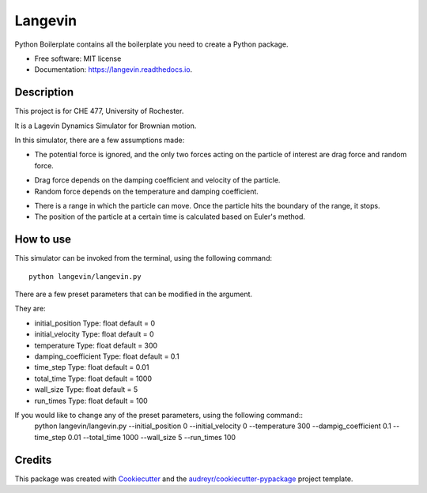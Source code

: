========
Langevin
========


.. image:: https://img.shields.io/travis/chuangshi167/langevin.svg
        :target: https://travis-ci.org/chuangshi167/langevin

.. image:: https://coveralls.io/repos/github/chuangshi167/langevin/badge.svg?branch=master
	:target: https://coveralls.io/github/chuangshi167/langevin?branch=master




Python Boilerplate contains all the boilerplate you need to create a Python package.


* Free software: MIT license
* Documentation: https://langevin.readthedocs.io.

Description
-----------
This project is for CHE 477, University of Rochester.

It is a Lagevin Dynamics Simulator for Brownian motion.

In this simulator, there are a few assumptions made:

* The potential force is ignored, and the only two forces acting on the particle of interest are drag force and random force.

- Drag force depends on the damping coefficient and velocity of the particle.

- Random force depends on the temperature and damping coefficient.

* There is a range in which the particle can move. Once the particle hits the boundary of the range, it stops.

* The position of the particle at a certain time is calculated based on Euler's method.

How to use
----------

This simulator can be invoked from the terminal, using the following command::

	 python langevin/langevin.py
 
There are a few preset parameters that can be modified in the argument.

They are:

- initial_position    Type: float default = 0

- initial_velocity    Type: float default = 0

- temperature         Type: float default = 300

- damping_coefficient Type: float default = 0.1

- time_step           Type: float default = 0.01

- total_time          Type: float default = 1000

- wall_size           Type: float default = 5

- run_times           Type: float default = 100

If you would like to change any of the preset parameters, using the following command::
	python langevin/langevin.py --initial_position 0 --initial_velocity 0 --temperature 300 --dampig_coefficient 0.1 --time_step 0.01 --total_time 1000 --wall_size 5 --run_times 100

Credits
-------

This package was created with Cookiecutter_ and the `audreyr/cookiecutter-pypackage`_ project template.

.. _Cookiecutter: https://github.com/audreyr/cookiecutter
.. _`audreyr/cookiecutter-pypackage`: https://github.com/audreyr/cookiecutter-pypackage
